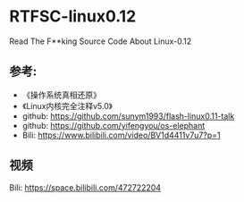 * RTFSC-linux0.12

Read The F**king Source Code About Linux-0.12


** 参考:
+ 《操作系统真相还原》
+ 《Linux内核完全注释v5.0》
+ github: https://github.com/sunym1993/flash-linux0.11-talk
+ github: https://github.com/yifengyou/os-elephant
+ Bili: https://www.bilibili.com/video/BV1d4411v7u7?p=1

** 视频
Bili: https://space.bilibili.com/472722204
